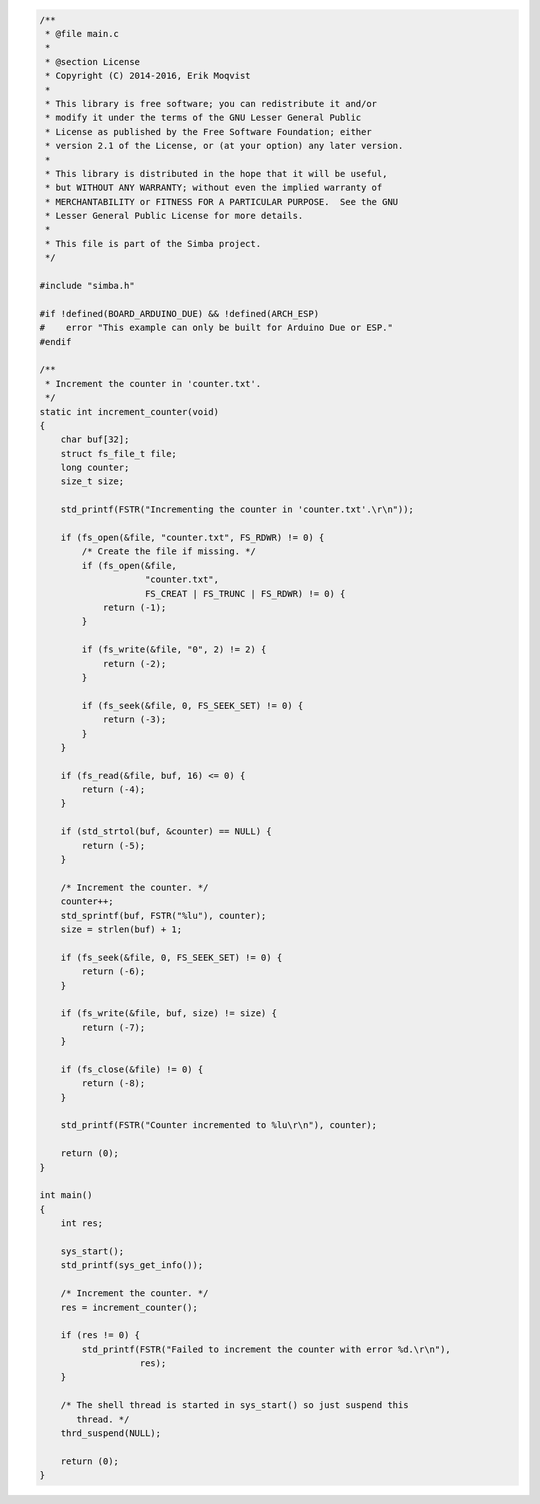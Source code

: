 .. code-block:: c

   /**
    * @file main.c
    *
    * @section License
    * Copyright (C) 2014-2016, Erik Moqvist
    *
    * This library is free software; you can redistribute it and/or
    * modify it under the terms of the GNU Lesser General Public
    * License as published by the Free Software Foundation; either
    * version 2.1 of the License, or (at your option) any later version.
    *
    * This library is distributed in the hope that it will be useful,
    * but WITHOUT ANY WARRANTY; without even the implied warranty of
    * MERCHANTABILITY or FITNESS FOR A PARTICULAR PURPOSE.  See the GNU
    * Lesser General Public License for more details.
    *
    * This file is part of the Simba project.
    */
   
   #include "simba.h"
   
   #if !defined(BOARD_ARDUINO_DUE) && !defined(ARCH_ESP)
   #    error "This example can only be built for Arduino Due or ESP."
   #endif
   
   /**
    * Increment the counter in 'counter.txt'.
    */
   static int increment_counter(void)
   {
       char buf[32];
       struct fs_file_t file;
       long counter;
       size_t size;
   
       std_printf(FSTR("Incrementing the counter in 'counter.txt'.\r\n"));
   
       if (fs_open(&file, "counter.txt", FS_RDWR) != 0) {
           /* Create the file if missing. */
           if (fs_open(&file,
                       "counter.txt",
                       FS_CREAT | FS_TRUNC | FS_RDWR) != 0) {
               return (-1);
           }
   
           if (fs_write(&file, "0", 2) != 2) {
               return (-2);
           }
   
           if (fs_seek(&file, 0, FS_SEEK_SET) != 0) {
               return (-3);
           }
       }
   
       if (fs_read(&file, buf, 16) <= 0) {
           return (-4);
       }
   
       if (std_strtol(buf, &counter) == NULL) {
           return (-5);
       }
   
       /* Increment the counter. */
       counter++;
       std_sprintf(buf, FSTR("%lu"), counter);
       size = strlen(buf) + 1;
   
       if (fs_seek(&file, 0, FS_SEEK_SET) != 0) {
           return (-6);
       }
   
       if (fs_write(&file, buf, size) != size) {
           return (-7);
       }
   
       if (fs_close(&file) != 0) {
           return (-8);
       }
   
       std_printf(FSTR("Counter incremented to %lu\r\n"), counter);
   
       return (0);
   }
   
   int main()
   {
       int res;
   
       sys_start();
       std_printf(sys_get_info());
   
       /* Increment the counter. */
       res = increment_counter();
   
       if (res != 0) {
           std_printf(FSTR("Failed to increment the counter with error %d.\r\n"),
                      res);
       }
   
       /* The shell thread is started in sys_start() so just suspend this
          thread. */
       thrd_suspend(NULL);
   
       return (0);
   }

